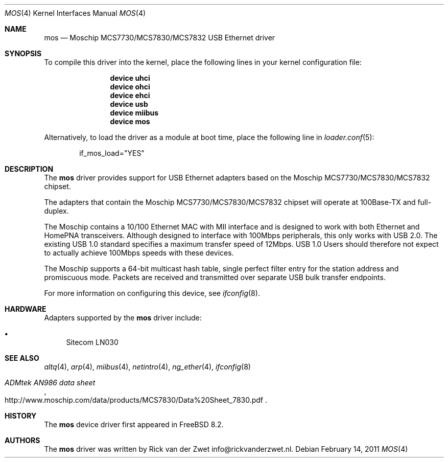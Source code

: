 .\"
.\" Copyright (c) 2011 Rick van der Zwet <info@rickvanderzwet.nl>
.\"
.\" Permission to use, copy, modify, and distribute this software for any
.\" purpose with or without fee is hereby granted, provided that the above
.\" copyright notice and this permission notice appear in all copies.
.\"
.\" THE SOFTWARE IS PROVIDED "AS IS" AND THE AUTHOR DISCLAIMS ALL WARRANTIES
.\" WITH REGARD TO THIS SOFTWARE INCLUDING ALL IMPLIED WARRANTIES OF
.\" MERCHANTABILITY AND FITNESS. IN NO EVENT SHALL THE AUTHOR BE LIABLE FOR
.\" ANY SPECIAL, DIRECT, INDIRECT, OR CONSEQUENTIAL DAMAGES OR ANY DAMAGES
.\" WHATSOEVER RESULTING FROM LOSS OF USE, DATA OR PROFITS, WHETHER IN AN
.\" ACTION OF CONTRACT, NEGLIGENCE OR OTHER TORTIOUS ACTION, ARISING OUT OF
.\" OR IN CONNECTION WITH THE USE OR PERFORMANCE OF THIS SOFTWARE.
.\"
.\" $FreeBSD: projects/vps/share/man/man4/mos.4 233648 2012-03-29 05:02:12Z eadler $
.\"
.Dd February 14, 2011
.Dt MOS 4
.Os
.Sh NAME
.Nm mos
.Nd Moschip MCS7730/MCS7830/MCS7832 USB Ethernet driver
.Sh SYNOPSIS
To compile this driver into the kernel,
place the following lines in your
kernel configuration file:
.Bd -ragged -offset indent
.Cd "device uhci"
.Cd "device ohci"
.Cd "device ehci"
.Cd "device usb"
.Cd "device miibus"
.Cd "device mos"
.Ed
.Pp
Alternatively, to load the driver as a
module at boot time, place the following line in
.Xr loader.conf 5 :
.Bd -literal -offset indent
if_mos_load="YES"
.Ed
.Sh DESCRIPTION
The
.Nm
driver provides support for USB Ethernet adapters based on the
Moschip MCS7730/MCS7830/MCS7832 chipset.
.Pp
The adapters that contain the Moschip MCS7730/MCS7830/MCS7832 chipset
will operate at 100Base-TX and full-duplex.
.Pp
The Moschip contains a 10/100
Ethernet MAC with MII interface and is designed to work with both
Ethernet and HomePNA transceivers.
Although designed to interface with
100Mbps peripherals, this only works with USB 2.0. The existing USB 1.0
standard specifies a maximum transfer speed of 12Mbps.
USB 1.0 Users should therefore not expect to actually achieve 100Mbps speeds
with these devices.
.Pp
The Moschip supports a 64-bit multicast hash table, single perfect
filter entry for the station address and promiscuous mode.
Packets are
received and transmitted over separate USB bulk transfer endpoints.
.Pp
For more information on configuring this device, see
.Xr ifconfig 8 .
.Sh HARDWARE
Adapters supported by the
.Nm
driver include:
.Pp
.Bl -bullet -compact
.It
Sitecom LN030
.El
.Sh SEE ALSO
.Xr altq 4 ,
.Xr arp 4 ,
.Xr miibus 4 ,
.Xr netintro 4 ,
.Xr ng_ether 4 ,
.Xr ifconfig 8
.Rs
.%T ADMtek AN986 data sheet
.%O http://www.moschip.com/data/products/MCS7830/Data%20Sheet_7830.pdf
.Re
.Sh HISTORY
The
.Nm
device driver first appeared in
.Fx 8.2 .
.Sh AUTHORS
The
.Nm
driver was written by
.An Rick van der Zwet info@rickvanderzwet.nl .
